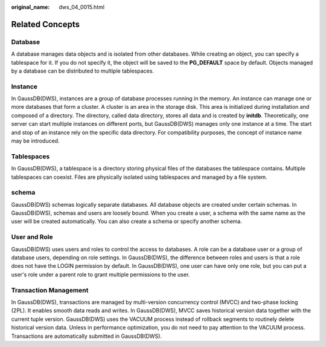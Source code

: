 :original_name: dws_04_0015.html

.. _dws_04_0015:

Related Concepts
================

Database
--------

A database manages data objects and is isolated from other databases. While creating an object, you can specify a tablespace for it. If you do not specify it, the object will be saved to the **PG_DEFAULT** space by default. Objects managed by a database can be distributed to multiple tablespaces.

Instance
--------

In GaussDB(DWS), instances are a group of database processes running in the memory. An instance can manage one or more databases that form a cluster. A cluster is an area in the storage disk. This area is initialized during installation and composed of a directory. The directory, called data directory, stores all data and is created by **initdb**. Theoretically, one server can start multiple instances on different ports, but GaussDB(DWS) manages only one instance at a time. The start and stop of an instance rely on the specific data directory. For compatibility purposes, the concept of instance name may be introduced.

Tablespaces
-----------

In GaussDB(DWS), a tablespace is a directory storing physical files of the databases the tablespace contains. Multiple tablespaces can coexist. Files are physically isolated using tablespaces and managed by a file system.

schema
------

GaussDB(DWS) schemas logically separate databases. All database objects are created under certain schemas. In GaussDB(DWS), schemas and users are loosely bound. When you create a user, a schema with the same name as the user will be created automatically. You can also create a schema or specify another schema.

User and Role
-------------

GaussDB(DWS) uses users and roles to control the access to databases. A role can be a database user or a group of database users, depending on role settings. In GaussDB(DWS), the difference between roles and users is that a role does not have the LOGIN permission by default. In GaussDB(DWS), one user can have only one role, but you can put a user's role under a parent role to grant multiple permissions to the user.

Transaction Management
----------------------

In GaussDB(DWS), transactions are managed by multi-version concurrency control (MVCC) and two-phase locking (2PL). It enables smooth data reads and writes. In GaussDB(DWS), MVCC saves historical version data together with the current tuple version. GaussDB(DWS) uses the VACUUM process instead of rollback segments to routinely delete historical version data. Unless in performance optimization, you do not need to pay attention to the VACUUM process. Transactions are automatically submitted in GaussDB(DWS).
